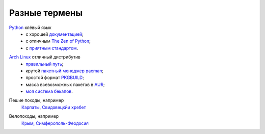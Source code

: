 Разные термены
--------------
.. _term-python:

Python__ клёвый язык
  - с хорошей `документацией`__;
  - c отличным `The Zen of Python`__;
  - c `приятным`__ `стандартом`__.

__ http://www.python.org/
__ http://docs.python.org/
__ http://www.python.org/dev/peps/pep-0020/
__ http://www.python.org/dev/peps/pep-0008/
__ https://pypi.python.org/pypi/pep8


.. _term-archlinux:

`Arch Linux`__ отличный дистрибутив
  - `правильный путь`__;
  - крутой `пакетный менеджер pacman`__;
  - простой формат `PKGBUILD`__;
  - масса всевозможных пакетов в AUR__;
  - `моя система бекапов`__.

__ https://www.archlinux.org/
__ https://wiki.archlinux.org/index.php/The_Arch_Way
__ https://wiki.archlinux.org/index.php/pacman#Usage
__ https://github.com/naspeh/tider/blob/master/PKGBUILD
__ https://aur.archlinux.org/
__ /post/archlinux-backup/


.. _term-hike:

Пешие походы, например
    `Карпаты, Свидовецкйи хребет`__

    .. raw:: html

        <div class="napokaz"
            data-box-width="2"
            data-picasa-user="naspeh"
            data-picasa-album="20100818_Karpaty_Svidovetskiy_hrebet"
            data-picasa-ignore="info">
        </div>

__ /trip/2010-karpaty-svidovetskiy-khrebet/


.. _term-bike:

Велопоходы, например
    `Крым,  Симферополь-Феодосия`__

    .. raw:: html

        <div class="napokaz"
            data-box-width="2"
            data-picasa-user="naspeh"
            data-picasa-album="20110513_Krym_Yugo_vostochniy_Velo">
        </div>

__ /trip/2011-krym-simferopol-feodosiya-velo/
